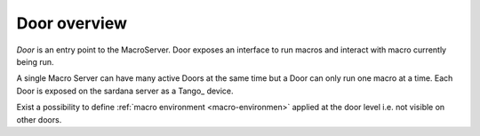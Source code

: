 .. _sardana-door-overview:

=============
Door overview
=============

*Door* is an entry point to the MacroServer. Door exposes an interface
to run macros and interact with macro currently being run.

A single Macro Server can have many active Doors at the same time but
a Door can only run one macro at a time. Each Door is exposed on the
sardana server as a Tango_ device.

Exist a possibility to define :ref:`macro environment <macro-environmen>`
applied at the door level i.e. not visible on other doors.
